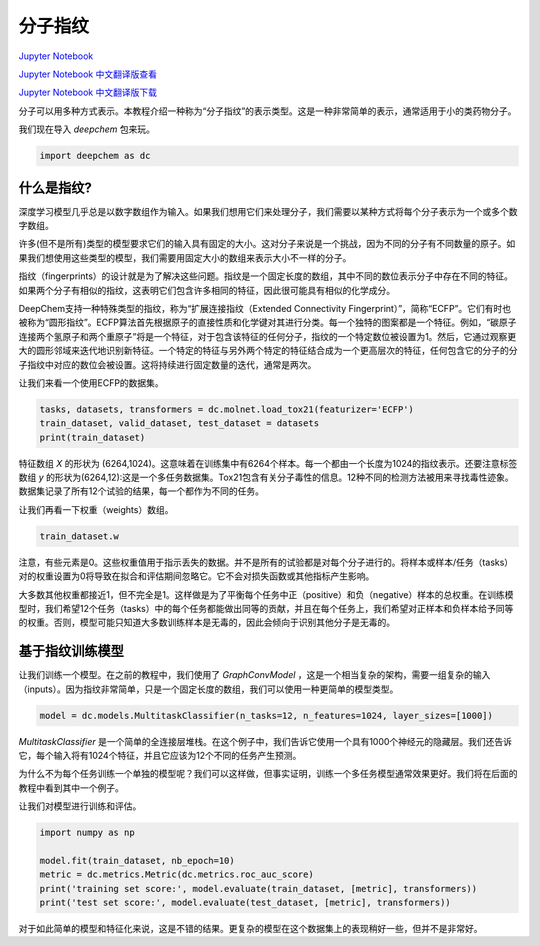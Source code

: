 分子指纹
================================

`Jupyter Notebook <https://github.com/deepchem/deepchem/blob/master/examples/tutorials/Molecular_Fingerprints.ipynb>`_ 

`Jupyter Notebook 中文翻译版查看 <https://github.com/abdusemiabduweli/AIDD-Tutorial-Files/blob/main/DeepChem%20Jupyter%20Notebooks/%E5%88%86%E5%AD%90%E6%8C%87%E7%BA%B9.ipynb>`_

`Jupyter Notebook 中文翻译版下载 <https://abdusemiabduweli.github.io/AIDD-Tutorial-Files/DeepChem%20Jupyter%20Notebooks/%E5%88%86%E5%AD%90%E6%8C%87%E7%BA%B9.ipynb>`_

分子可以用多种方式表示。本教程介绍一种称为“分子指纹”的表示类型。这是一种非常简单的表示，通常适用于小的类药物分子。

我们现在导入 `deepchem` 包来玩。

.. code-block:: Python

    import deepchem as dc

什么是指纹?
--------------

深度学习模型几乎总是以数字数组作为输入。如果我们想用它们来处理分子，我们需要以某种方式将每个分子表示为一个或多个数字数组。

许多(但不是所有)类型的模型要求它们的输入具有固定的大小。这对分子来说是一个挑战，因为不同的分子有不同数量的原子。如果我们想使用这些类型的模型，我们需要用固定大小的数组来表示大小不一样的分子。

指纹（fingerprints）的设计就是为了解决这些问题。指纹是一个固定长度的数组，其中不同的数位表示分子中存在不同的特征。如果两个分子有相似的指纹，这表明它们包含许多相同的特征，因此很可能具有相似的化学成分。

DeepChem支持一种特殊类型的指纹，称为“扩展连接指纹（Extended Connectivity Fingerprint）”，简称“ECFP”。它们有时也被称为“圆形指纹”。ECFP算法首先根据原子的直接性质和化学键对其进行分类。每一个独特的图案都是一个特征。例如，“碳原子连接两个氢原子和两个重原子”将是一个特征，对于包含该特征的任何分子，指纹的一个特定数位被设置为1。然后，它通过观察更大的圆形邻域来迭代地识别新特征。一个特定的特征与另外两个特定的特征结合成为一个更高层次的特征，任何包含它的分子的分子指纹中对应的数位会被设置。这将持续进行固定数量的迭代，通常是两次。

让我们来看一个使用ECFP的数据集。

.. code-block:: Python

    tasks, datasets, transformers = dc.molnet.load_tox21(featurizer='ECFP')
    train_dataset, valid_dataset, test_dataset = datasets
    print(train_dataset)

特征数组 `X` 的形状为 (6264,1024)。这意味着在训练集中有6264个样本。每一个都由一个长度为1024的指纹表示。还要注意标签数组 `y` 的形状为(6264,12):这是一个多任务数据集。Tox21包含有关分子毒性的信息。12种不同的检测方法被用来寻找毒性迹象。数据集记录了所有12个试验的结果，每一个都作为不同的任务。

让我们再看一下权重（weights）数组。

.. code-block:: Python

    train_dataset.w

注意，有些元素是0。这些权重值用于指示丢失的数据。并不是所有的试验都是对每个分子进行的。将样本或样本/任务（tasks）对的权重设置为0将导致在拟合和评估期间忽略它。它不会对损失函数或其他指标产生影响。

大多数其他权重都接近1，但不完全是1。这样做是为了平衡每个任务中正（positive）和负（negative）样本的总权重。在训练模型时，我们希望12个任务（tasks）中的每个任务都能做出同等的贡献，并且在每个任务上，我们希望对正样本和负样本给予同等的权重。否则，模型可能只知道大多数训练样本是无毒的，因此会倾向于识别其他分子是无毒的。

基于指纹训练模型
----------------

让我们训练一个模型。在之前的教程中，我们使用了 `GraphConvModel` ，这是一个相当复杂的架构，需要一组复杂的输入（inputs）。因为指纹非常简单，只是一个固定长度的数组，我们可以使用一种更简单的模型类型。

.. code-block:: Python

    model = dc.models.MultitaskClassifier(n_tasks=12, n_features=1024, layer_sizes=[1000])

`MultitaskClassifier` 是一个简单的全连接层堆栈。在这个例子中，我们告诉它使用一个具有1000个神经元的隐藏层。我们还告诉它，每个输入将有1024个特征，并且它应该为12个不同的任务产生预测。

为什么不为每个任务训练一个单独的模型呢？我们可以这样做，但事实证明，训练一个多任务模型通常效果更好。我们将在后面的教程中看到其中一个例子。

让我们对模型进行训练和评估。

.. code-block:: Python

    import numpy as np

    model.fit(train_dataset, nb_epoch=10)
    metric = dc.metrics.Metric(dc.metrics.roc_auc_score)
    print('training set score:', model.evaluate(train_dataset, [metric], transformers))
    print('test set score:', model.evaluate(test_dataset, [metric], transformers))

对于如此简单的模型和特征化来说，这是不错的结果。更复杂的模型在这个数据集上的表现稍好一些，但并不是非常好。

